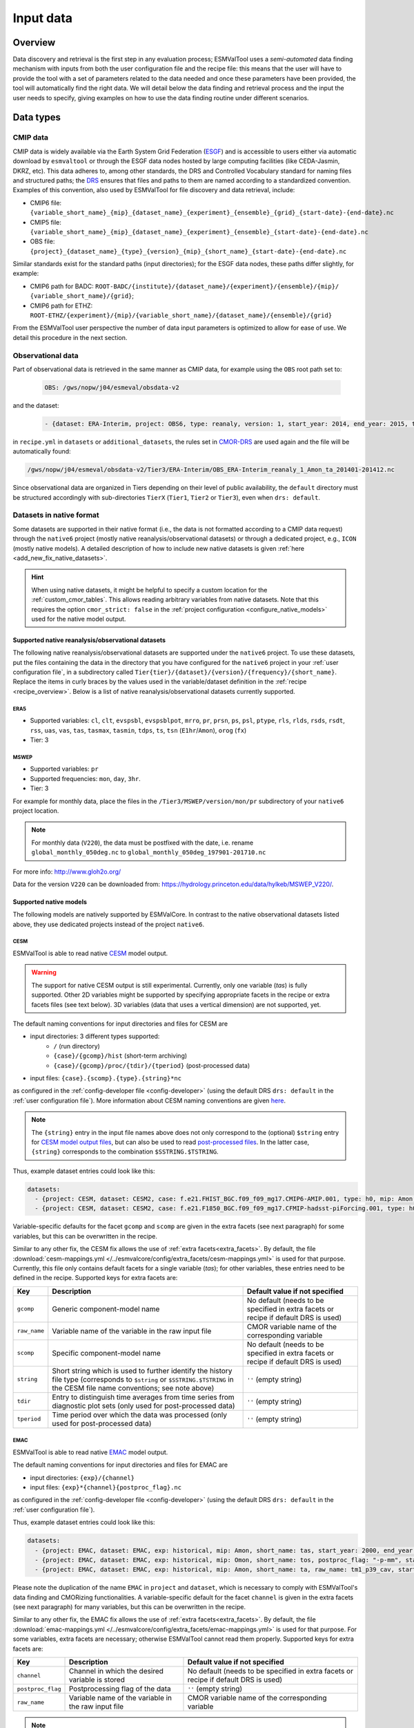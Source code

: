 .. _findingdata:

**********
Input data
**********

Overview
========
Data discovery and retrieval is the first step in any evaluation process;
ESMValTool uses a `semi-automated` data finding mechanism with inputs from both
the user configuration file and the recipe file: this means that the user will
have to provide the tool with a set of parameters related to the data needed
and once these parameters have been provided, the tool will automatically find
the right data. We will detail below the data finding and retrieval process and
the input the user needs to specify, giving examples on how to use the data
finding routine under different scenarios.

Data types
==========

.. _CMOR-DRS:

CMIP data
---------
CMIP data is widely available via the Earth System Grid Federation
(`ESGF <https://esgf.llnl.gov/>`_) and is accessible to users either
via automatic download by ``esmvaltool`` or through the ESGF data nodes hosted
by large computing facilities (like CEDA-Jasmin, DKRZ, etc). This data
adheres to, among other standards, the DRS and Controlled Vocabulary
standard for naming files and structured paths; the `DRS
<https://www.ecmwf.int/sites/default/files/elibrary/2014/13713-data-reference-syntax-governing-standards-within-climate-research-data-archived-esgf.pdf>`_
ensures that files and paths to them are named according to a
standardized convention. Examples of this convention, also used by
ESMValTool for file discovery and data retrieval, include:

* CMIP6 file: ``{variable_short_name}_{mip}_{dataset_name}_{experiment}_{ensemble}_{grid}_{start-date}-{end-date}.nc``
* CMIP5 file: ``{variable_short_name}_{mip}_{dataset_name}_{experiment}_{ensemble}_{start-date}-{end-date}.nc``
* OBS file: ``{project}_{dataset_name}_{type}_{version}_{mip}_{short_name}_{start-date}-{end-date}.nc``

Similar standards exist for the standard paths (input directories); for the
ESGF data nodes, these paths differ slightly, for example:

* CMIP6 path for BADC: ``ROOT-BADC/{institute}/{dataset_name}/{experiment}/{ensemble}/{mip}/
  {variable_short_name}/{grid}``;
* CMIP6 path for ETHZ: ``ROOT-ETHZ/{experiment}/{mip}/{variable_short_name}/{dataset_name}/{ensemble}/{grid}``

From the ESMValTool user perspective the number of data input parameters is
optimized to allow for ease of use. We detail this procedure in the next
section.

Observational data
------------------
Part of observational data is retrieved in the same manner as CMIP data, for example
using the ``OBS`` root path set to:

  .. code-block:: yaml

    OBS: /gws/nopw/j04/esmeval/obsdata-v2

and the dataset:

  .. code-block:: yaml

    - {dataset: ERA-Interim, project: OBS6, type: reanaly, version: 1, start_year: 2014, end_year: 2015, tier: 3}

in ``recipe.yml`` in ``datasets`` or ``additional_datasets``, the rules set in
CMOR-DRS_ are used again and the file will be automatically found:

.. code-block::

  /gws/nopw/j04/esmeval/obsdata-v2/Tier3/ERA-Interim/OBS_ERA-Interim_reanaly_1_Amon_ta_201401-201412.nc

Since observational data are organized in Tiers depending on their level of
public availability, the ``default`` directory must be structured accordingly
with sub-directories ``TierX`` (``Tier1``, ``Tier2`` or ``Tier3``), even when
``drs: default``.


.. _read_native_datasets:

Datasets in native format
-------------------------

Some datasets are supported in their native format (i.e., the data is not
formatted according to a CMIP data request) through the ``native6`` project
(mostly native reanalysis/observational datasets) or through a dedicated
project, e.g., ``ICON`` (mostly native models).
A detailed description of how to include new native datasets is given
:ref:`here <add_new_fix_native_datasets>`.

.. hint::

   When using native datasets, it might be helpful to specify a custom location
   for the :ref:`custom_cmor_tables`.
   This allows reading arbitrary variables from native datasets.
   Note that this requires the option ``cmor_strict: false`` in the
   :ref:`project configuration <configure_native_models>` used for the native
   model output.

.. _read_native_obs:

Supported native reanalysis/observational datasets
~~~~~~~~~~~~~~~~~~~~~~~~~~~~~~~~~~~~~~~~~~~~~~~~~~

The following native reanalysis/observational datasets are supported under the
``native6`` project.
To use these datasets, put the files containing the data in the directory that
you have configured for the ``native6`` project in your :ref:`user
configuration file`, in a subdirectory called
``Tier{tier}/{dataset}/{version}/{frequency}/{short_name}``.
Replace the items in curly braces by the values used in the variable/dataset
definition in the :ref:`recipe <recipe_overview>`.
Below is a list of native reanalysis/observational datasets currently
supported.

.. _read_native_era5:

ERA5
^^^^

- Supported variables: ``cl``, ``clt``, ``evspsbl``, ``evspsblpot``, ``mrro``, ``pr``, ``prsn``, ``ps``, ``psl``, ``ptype``, ``rls``, ``rlds``, ``rsds``, ``rsdt``, ``rss``, ``uas``, ``vas``, ``tas``, ``tasmax``, ``tasmin``, ``tdps``, ``ts``, ``tsn`` (``E1hr``/``Amon``), ``orog`` (``fx``)
- Tier: 3

.. _read_native_mswep:

MSWEP
^^^^^

- Supported variables: ``pr``
- Supported frequencies: ``mon``, ``day``, ``3hr``.
- Tier: 3

For example for monthly data, place the files in the ``/Tier3/MSWEP/version/mon/pr`` subdirectory of your ``native6`` project location.

.. note::
  For monthly data (``V220``), the data must be postfixed with the date, i.e. rename ``global_monthly_050deg.nc`` to ``global_monthly_050deg_197901-201710.nc``

For more info: http://www.gloh2o.org/

Data for the version ``V220`` can be downloaded from: https://hydrology.princeton.edu/data/hylkeb/MSWEP_V220/.

.. _read_native_models:

Supported native models
~~~~~~~~~~~~~~~~~~~~~~~

The following models are natively supported by ESMValCore.
In contrast to the native observational datasets listed above, they use
dedicated projects instead of the project ``native6``.

.. _read_cesm:

CESM
^^^^

ESMValTool is able to read native `CESM <https://www.cesm.ucar.edu/>`__ model
output.

.. warning::

   The support for native CESM output is still experimental.
   Currently, only one variable (`tas`) is fully supported. Other 2D variables
   might be supported by specifying appropriate facets in the recipe or extra
   facets files (see text below).
   3D variables (data that uses a vertical dimension) are not supported, yet.

The default naming conventions for input directories and files for CESM are

* input directories: 3 different types supported:
   * ``/`` (run directory)
   * ``{case}/{gcomp}/hist`` (short-term archiving)
   * ``{case}/{gcomp}/proc/{tdir}/{tperiod}`` (post-processed data)
* input files: ``{case}.{scomp}.{type}.{string}*nc``

as configured in the :ref:`config-developer file <config-developer>` (using the
default DRS ``drs: default`` in the :ref:`user configuration file`).
More information about CESM naming conventions are given `here
<https://www.cesm.ucar.edu/models/cesm2/naming_conventions.html>`__.

.. note::

   The ``{string}`` entry in the input file names above does not only
   correspond to the (optional) ``$string`` entry for `CESM model output files
   <https://www.cesm.ucar.edu/models/cesm2/naming_conventions.html#modelOutputFilenames>`__,
   but can also be used to read `post-processed files
   <https://www.cesm.ucar.edu/models/cesm2/naming_conventions.html#ppDataFilenames>`__.
   In the latter case, ``{string}`` corresponds to the combination
   ``$SSTRING.$TSTRING``.

Thus, example dataset entries could look like this:

.. code-block:: yaml

  datasets:
    - {project: CESM, dataset: CESM2, case: f.e21.FHIST_BGC.f09_f09_mg17.CMIP6-AMIP.001, type: h0, mip: Amon, short_name: tas, start_year: 2000, end_year: 2014}
    - {project: CESM, dataset: CESM2, case: f.e21.F1850_BGC.f09_f09_mg17.CFMIP-hadsst-piForcing.001, type: h0, gcomp: atm, scomp: cam, mip: Amon, short_name: tas, start_year: 2000, end_year: 2014}

Variable-specific defaults for the facet ``gcomp`` and ``scomp`` are given in
the extra facets (see next paragraph) for some variables, but this can be
overwritten in the recipe.

Similar to any other fix, the CESM fix allows the use of :ref:`extra
facets<extra_facets>`.
By default, the file :download:`cesm-mappings.yml
</../esmvalcore/config/extra_facets/cesm-mappings.yml>` is used for that
purpose.
Currently, this file only contains default facets for a single variable
(`tas`); for other variables, these entries need to be defined in the recipe.
Supported keys for extra facets are:

==================== ====================================== =================================
Key                  Description                            Default value if not specified
==================== ====================================== =================================
``gcomp``            Generic component-model name           No default (needs to be specified
                                                            in extra facets or recipe if
                                                            default DRS is used)
``raw_name``         Variable name of the variable in the   CMOR variable name of the
                     raw input file                         corresponding variable
``scomp``            Specific component-model name          No default (needs to be specified
                                                            in extra facets or recipe if
                                                            default DRS is used)
``string``           Short string which is used to further  ``''`` (empty string)
                     identify the history file type
                     (corresponds to ``$string`` or
                     ``$SSTRING.$TSTRING`` in the CESM file
                     name conventions; see note above)
``tdir``             Entry to distinguish time averages     ``''`` (empty string)
                     from time series from diagnostic plot
                     sets (only used for post-processed
                     data)
``tperiod``          Time period over which the data was    ``''`` (empty string)
                     processed (only used for
                     post-processed data)
==================== ====================================== =================================

.. _read_emac:

EMAC
^^^^

ESMValTool is able to read native `EMAC
<https://www.dlr.de/pa/en/desktopdefault.aspx/tabid-8859/15306_read-37415/>`_
model output.

The default naming conventions for input directories and files for EMAC are

* input directories: ``{exp}/{channel}``
* input files: ``{exp}*{channel}{postproc_flag}.nc``

as configured in the :ref:`config-developer file <config-developer>` (using the
default DRS ``drs: default`` in the :ref:`user configuration file`).

Thus, example dataset entries could look like this:

.. code-block:: yaml

  datasets:
    - {project: EMAC, dataset: EMAC, exp: historical, mip: Amon, short_name: tas, start_year: 2000, end_year: 2014}
    - {project: EMAC, dataset: EMAC, exp: historical, mip: Omon, short_name: tos, postproc_flag: "-p-mm", start_year: 2000, end_year: 2014}
    - {project: EMAC, dataset: EMAC, exp: historical, mip: Amon, short_name: ta, raw_name: tm1_p39_cav, start_year: 2000, end_year: 2014}

Please note the duplication of the name ``EMAC`` in ``project`` and
``dataset``, which is necessary to comply with ESMValTool's data finding and
CMORizing functionalities.
A variable-specific default for the facet ``channel`` is given in the extra
facets (see next paragraph) for many variables, but this can be overwritten in
the recipe.

Similar to any other fix, the EMAC fix allows the use of :ref:`extra
facets<extra_facets>`.
By default, the file :download:`emac-mappings.yml
</../esmvalcore/config/extra_facets/emac-mappings.yml>` is used for that
purpose.
For some variables, extra facets are necessary; otherwise ESMValTool cannot
read them properly.
Supported keys for extra facets are:

==================== ====================================== =================================
Key                  Description                            Default value if not specified
==================== ====================================== =================================
``channel``          Channel in which the desired variable  No default (needs to be specified
                     is stored                              in extra facets or recipe if
                                                            default DRS is used)
``postproc_flag``    Postprocessing flag of the data        ``''`` (empty string)
``raw_name``         Variable name of the variable in the   CMOR variable name of the
                     raw input file                         corresponding variable
==================== ====================================== =================================

.. note::

   ``raw_name`` can be given as ``str`` or ``list``.
   The latter is used to support multiple different variables names in the
   input file.
   In this case, the prioritization is given by the order of the list; if
   possible, use the first entry, if this is not present, use the second, etc.
   This is particularly useful for files in which regular averages (``*_ave``)
   or conditional averages (``*_cav``) exist.

   For 3D variables defined on pressure levels, only the pressure levels
   defined by the CMOR table (e.g., for `Amon`'s `ta`: ``tm1_p19_cav`` and
   ``tm1_p19_ave``) are given in the default extra facets file.
   If other pressure levels are desired, e.g., ``tm1_p39_cav``, this has to be
   explicitly specified in the recipe using ``raw_name: tm1_p39_cav`` or
   ``raw_name: [tm1_p19_cav, tm1_p39_cav]``.

.. _read_icon:

ICON
^^^^

ESMValTool is able to read native `ICON
<https://code.mpimet.mpg.de/projects/iconpublic>`_ model output.

The default naming conventions for input directories and files for ICON are

* input directories: ``{exp}`` or ``{exp}/outdata``
* input files: ``{exp}_{var_type}*.nc``

as configured in the :ref:`config-developer file <config-developer>` (using the
default DRS ``drs: default`` in the :ref:`user configuration file`).

Thus, example dataset entries could look like this:

.. code-block:: yaml

  datasets:
    - {project: ICON, dataset: ICON, exp: icon-2.6.1_atm_amip_R2B5_r1i1p1f1,
       mip: Amon, short_name: tas, start_year: 2000, end_year: 2014}
    - {project: ICON, dataset: ICON, exp: historical, mip: Amon,
       short_name: ta, var_type: atm_dyn_3d_ml, start_year: 2000,
       end_year: 2014}

Please note the duplication of the name ``ICON`` in ``project`` and
``dataset``, which is necessary to comply with ESMValTool's data finding and
CMORizing functionalities.
A variable-specific default for the facet ``var_type`` is given in the extra
facets (see next paragraph) for many variables, but this can be overwritten in
the recipe.

Similar to any other fix, the ICON fix allows the use of :ref:`extra
facets<extra_facets>`.
By default, the file :download:`icon-mappings.yml
</../esmvalcore/config/extra_facets/icon-mappings.yml>` is used for that
purpose.
For some variables, extra facets are necessary; otherwise ESMValTool cannot
read them properly.
Supported keys for extra facets are:

============= ============================= =================================
Key           Description                   Default value if not specified
============= ============================= =================================
``latitude``  Standard name of the latitude ``latitude``
              coordinate in the raw input
              file
``longitude`` Standard name of the          ``longitude``
              longitude coordinate in the
              raw input file
``raw_name``  Variable name of the          CMOR variable name of the
              variable in the raw input     corresponding variable
              file
``var_type``  Variable type of the          No default (needs to be specified
              variable in the raw input     in extra facets or recipe if
              file                          default DRS is used)
============= ============================= =================================

ESMValTool automatically makes native ICON data `UGRID
<https://ugrid-conventions.github.io/ugrid-conventions/>`__-compliant when
loading the data.
The UGRID conventions provide a standardized format to store data on
unstructured grids, which is required by many software packages or tools to
work correctly.
An example is the horizontal regridding of ICON data to a regular grid.  While
the built-in :ref:`unstructured nearest scheme <built-in regridding schemes>`
can handle unstructured grids not in UGRID format, using more complex
regridding algorithms (for example provided by the :mod:`iris-esmf-regrid`
module through :ref:`generic regridding schemes`) requires the input data in
UGRID format.
The following code snippet provides a preprocessor that regrids native ICON
data to a 1°x1° grid using `ESMF's first-order conservative regridding
algorithm <https://earthsystemmodeling.org/regrid/#regridding-methods>`__:

.. code-block:: yaml

   preprocessors:
     regrid_icon:
       regrid:
         target_grid: 1x1
           scheme:
             reference: esmf_regrid.experimental.unstructured_scheme:regrid_unstructured_to_rectilinear
             method: conservative

.. hint::

   In order to read cell area files (``areacella`` and ``areacello``), one
   additional manual step is necessary:
   Copy the ICON grid file (you can find a download link in the global
   attribute ``grid_file_uri`` of your ICON data) to your ICON input directory
   and change its name in such a way that only the grid file is found when the
   cell area variables are required.
   Make sure that this file is not found when other variables are loaded.

   For example, you could use a new ``var_type``, e.g., ``horizontalgrid`` for
   this file.
   Thus, an ICON grid file located in
   ``2.6.1_atm_amip_R2B5_r1i1p1f1/2.6.1_atm_amip_R2B5_r1i1p1f1_horizontalgrid.nc``
   can be found using ``var_type: horizontalgrid`` in the recipe (assuming the
   default naming conventions listed above).
   Make sure that no other variable uses this ``var_type``.

.. _read_ipsl-cm6:

IPSL-CM6
^^^^^^^^

Both output formats (i.e. the ``Output`` and the ``Analyse / Time series``
formats) are supported, and should be configured in recipes as e.g.:

.. code-block:: yaml

  datasets:
    - {simulation: CM61-LR-hist-03.1950, exp: piControl, out: Analyse, freq: TS_MO,
       account: p86caub,  status: PROD, dataset: IPSL-CM6, project: IPSLCM,
       root: /thredds/tgcc/store}
    - {simulation: CM61-LR-hist-03.1950, exp: historical, out: Output, freq: MO,
       account: p86caub,  status: PROD, dataset: IPSL-CM6, project: IPSLCM,
       root: /thredds/tgcc/store}

.. _ipslcm_extra_facets_example:

The ``Output`` format is an example of a case where variables are grouped in
multi-variable files, which name cannot be computed directly from datasets
attributes alone but requires to use an extra_facets file, which principles are
explained in :ref:`extra_facets`, and which content is :download:`available here
</../esmvalcore/config/extra_facets/ipslcm-mappings.yml>`. These multi-variable
files must also undergo some data selection.


.. _data-retrieval:

Data retrieval
==============
Data retrieval in ESMValTool has two main aspects from the user's point of
view:

* data can be found by the tool, subject to availability on disk or `ESGF <https://esgf.llnl.gov/>`_;
* it is the user's responsibility to set the correct data retrieval parameters;

The first point is self-explanatory: if the user runs the tool on a machine
that has access to a data repository or multiple data repositories, then
ESMValTool will look for and find the available data requested by the user.
If the files are not found locally, the tool can search the ESGF_ and download
the missing files, provided that they are available.

The second point underlines the fact that the user has full control over what
type and the amount of data is needed for the analyses. Setting the data
retrieval parameters is explained below.

Enabling automatic downloads from the ESGF
------------------------------------------
To enable automatic downloads from ESGF, set ``offline: false`` in
the :ref:`user configuration file` or provide the command line argument
``--offline=False`` when running the recipe.
The files will be stored in the ``download_dir`` set in
the :ref:`user configuration file`.

Setting the correct root paths
------------------------------
The first step towards providing ESMValTool the correct set of parameters for
data retrieval is setting the root paths to the data. This is done in the user
configuration file ``config-user.yml``. The two sections where the user will
set the paths are ``rootpath`` and ``drs``. ``rootpath`` contains pointers to
``CMIP``, ``OBS``, ``default`` and ``RAWOBS`` root paths; ``drs`` sets the type
of directory structure the root paths are structured by. It is important to
first discuss the ``drs`` parameter: as we've seen in the previous section, the
DRS as a standard is used for both file naming conventions and for directory
structures.

Synda
-----

If the `synda install <https://prodiguer.github.io/synda/sdt/user_guide.html#synda-install>`_ command is used to download data,
it maintains the directory structure as on ESGF. To find data downloaded by
synda, use the ``SYNDA`` ``drs`` parameter.

.. code-block:: yaml

 drs:
   CMIP6: SYNDA
   CMIP5: SYNDA

.. _config-user-drs:

Explaining ``config-user/drs: CMIP5:`` or ``config-user/drs: CMIP6:``
---------------------------------------------------------------------
Whereas ESMValTool will **always** use the CMOR standard for file naming (please
refer above), by setting the ``drs`` parameter the user tells the tool what
type of root paths they need the data from, e.g.:

  .. code-block:: yaml

   drs:
     CMIP6: BADC

will tell the tool that the user needs data from a repository structured
according to the BADC DRS structure, i.e.:

``ROOT/{institute}/{dataset_name}/{experiment}/{ensemble}/{mip}/{variable_short_name}/{grid}``;

setting the ``ROOT`` parameter is explained below. This is a
strictly-structured repository tree and if there are any sort of irregularities
(e.g. there is no ``{mip}`` directory) the data will not be found! ``BADC`` can
be replaced with ``DKRZ`` or ``ETHZ`` depending on the existing ``ROOT``
directory structure.
The snippet

  .. code-block:: yaml

   drs:
     CMIP6: default

is another way to retrieve data from a ``ROOT`` directory that has no DRS-like
structure; ``default`` indicates that the data lies in a directory that
contains all the files without any structure.

.. note::
   When using ``CMIP6: default`` or ``CMIP5: default`` it is important to
   remember that all the needed files must be in the same top-level directory
   set by ``default`` (see below how to set ``default``).

.. _config-user-rootpath:

Explaining ``config-user/rootpath:``
------------------------------------

``rootpath`` identifies the root directory for different data types (``ROOT`` as we used it above):

* ``CMIP`` e.g. ``CMIP5`` or ``CMIP6``: this is the `root` path(s) to where the
  CMIP files are stored; it can be a single path or a list of paths; it can
  point to an ESGF node or it can point to a user private repository. Example
  for a CMIP5 root path pointing to the ESGF node on CEDA-Jasmin (formerly
  known as BADC):

  .. code-block:: yaml

    CMIP5: /badc/cmip5/data/cmip5/output1

  Example for a CMIP6 root path pointing to the ESGF node on CEDA-Jasmin:

  .. code-block:: yaml

    CMIP6: /badc/cmip6/data/CMIP6/CMIP

  Example for a mix of CMIP6 root path pointing to the ESGF node on CEDA-Jasmin
  and a user-specific data repository for extra data:

  .. code-block:: yaml

    CMIP6: [/badc/cmip6/data/CMIP6/CMIP, /home/users/johndoe/cmip_data]

* ``OBS``: this is the `root` path(s) to where the observational datasets are
  stored; again, this could be a single path or a list of paths, just like for
  CMIP data. Example for the OBS path for a large cache of observation datasets
  on CEDA-Jasmin:

  .. code-block:: yaml

    OBS: /gws/nopw/j04/esmeval/obsdata-v2

* ``default``: this is the `root` path(s) where the tool will look for data
  from projects that do not have their own rootpath set.

* ``RAWOBS``: this is the `root` path(s) to where the raw observational data
  files are stored; this is used by ``esmvaltool data format``.

Dataset definitions in ``recipe``
---------------------------------
Once the correct paths have been established, ESMValTool collects the
information on the specific datasets that are needed for the analysis. This
information, together with the CMOR convention for naming files (see CMOR-DRS_)
will allow the tool to search and find the right files. The specific
datasets are listed in any recipe, under either the ``datasets`` and/or
``additional_datasets`` sections, e.g.

.. code-block:: yaml

  datasets:
    - {dataset: HadGEM2-CC, project: CMIP5, exp: historical, ensemble: r1i1p1, start_year: 2001, end_year: 2004}
    - {dataset: UKESM1-0-LL, project: CMIP6, exp: historical, ensemble: r1i1p1f2, grid: gn, start_year: 2004, end_year: 2014}

The data finding feature will use this information to find data for **all** the variables specified in ``diagnostics/variables``.

Recap and example
=================
Let us look at a practical example for a recap of the information above:
suppose you are using a ``config-user.yml`` that has the following entries for
data finding:

.. code-block:: yaml

  rootpath:  # running on CEDA-Jasmin
    CMIP6: /badc/cmip6/data/CMIP6/CMIP
  drs:
    CMIP6: BADC  # since you are on CEDA-Jasmin

and the dataset you need is specified in your ``recipe.yml`` as:

.. code-block:: yaml

  - {dataset: UKESM1-0-LL, project: CMIP6, mip: Amon, exp: historical, grid: gn, ensemble: r1i1p1f2, start_year: 2004, end_year: 2014}

for a variable, e.g.:

.. code-block:: yaml

  diagnostics:
    some_diagnostic:
      description: some_description
      variables:
        ta:
          preprocessor: some_preprocessor

The tool will then use the root path ``/badc/cmip6/data/CMIP6/CMIP`` and the
dataset information and will assemble the full DRS path using information from
CMOR-DRS_ and establish the path to the files as:

.. code-block:: bash

  /badc/cmip6/data/CMIP6/CMIP/MOHC/UKESM1-0-LL/historical/r1i1p1f2/Amon

then look for variable ``ta`` and specifically the latest version of the data
file:

.. code-block:: bash

  /badc/cmip6/data/CMIP6/CMIP/MOHC/UKESM1-0-LL/historical/r1i1p1f2/Amon/ta/gn/latest/

and finally, using the file naming definition from CMOR-DRS_ find the file:

.. code-block:: bash

  /badc/cmip6/data/CMIP6/CMIP/MOHC/UKESM1-0-LL/historical/r1i1p1f2/Amon/ta/gn/latest/ta_Amon_UKESM1-0-LL_historical_r1i1p1f2_gn_195001-201412.nc

.. _observations:


Data loading
============

Data loading is done using the data load functionality of `iris`; we will not go into too much detail
about this since we can point the user to the specific functionality
`here <https://scitools-iris.readthedocs.io/en/latest/userguide/loading_iris_cubes.html>`_ but we will underline
that the initial loading is done by adhering to the CF Conventions that `iris` operates by as well (see
`CF Conventions Document <http://cfconventions.org/cf-conventions/cf-conventions.html>`_ and the search
page for CF `standard names <http://cfconventions.org/standard-names.html>`_).

Data concatenation from multiple sources
========================================

Oftentimes data retrieving results in assembling a continuous data stream from
multiple files or even, multiple experiments. The internal mechanism through which
the assembly is done is via cube concatenation. One peculiarity of iris concatenation
(see `iris cube concatenation <https://scitools-iris.readthedocs.io/en/latest/userguide/merge_and_concat.html>`_)
is that it doesn't allow for concatenating time-overlapping cubes; this case is rather
frequent with data from models overlapping in time, and is accounted for by a function that performs a
flexible concatenation between two cubes, depending on the particular setup:

* cubes overlap in time: resulting cube is made up of the overlapping data plus left and
  right hand sides on each side of the overlapping data; note that in the case of the cubes
  coming from different experiments the resulting concatenated cube will have composite data
  made up from multiple experiments: assume [cube1: exp1, cube2: exp2] and cube1 starts before cube2,
  and cube2 finishes after cube1, then the concatenated cube will be made up of cube2: exp2 plus the
  section of cube1: exp1 that contains data not provided in cube2: exp2;
* cubes don't overlap in time: data from the two cubes is bolted together;

Note that two cube concatenation is the base operation of an iterative process of reducing multiple cubes
from multiple data segments via cube concatenation ie if there is no time-overlapping data, the
cubes concatenation is performed in one step.

.. _extra-facets-data-finder:

Use of extra facets in the datafinder
=====================================
Extra facets are a mechanism to provide additional information for certain kinds
of data. The general approach is described in :ref:`extra_facets`. Here, we
describe how they can be used to locate data files within the datafinder
framework.
This is useful to build paths for directory structures and file names
that require more information than what is provided in the recipe.
A common application is the location of variables in multi-variable files as
often found in climate models' native output formats.

Another use case is files that use different names for variables in their
file name than for the netCDF4 variable name.

To apply the extra facets for this purpose, simply use the corresponding tag in
the applicable DRS inside the `config-developer.yml` file. For example, given
the extra facets in :ref:`extra-facets-example-1`, one might write the
following.

.. _extra-facets-example-2:

.. code-block:: yaml
   :caption: Example drs use in `config-developer.yml`

   native6:
     input_file:
       default: '{name_in_filename}*.nc'

The same replacement mechanism can be employed everywhere where tags can be
used, particularly in `input_dir` and `input_file`.
